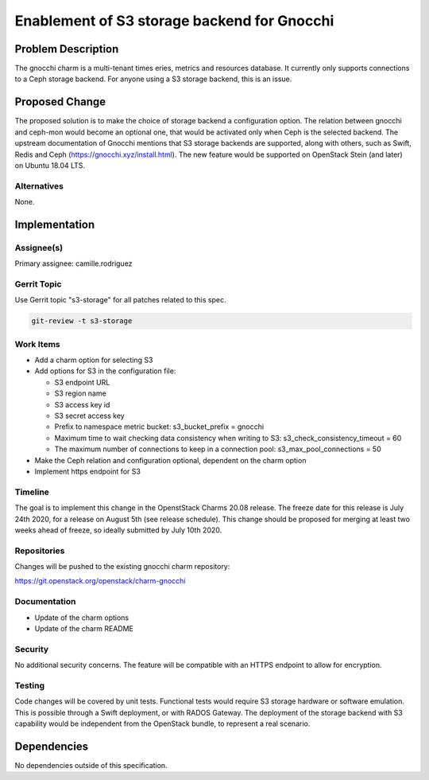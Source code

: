 ..
  Copyright 2020 Canonical Ltd.

  This work is licensed under a Creative Commons Attribution 3.0
  Unported License.
  http://creativecommons.org/licenses/by/3.0/legalcode

..
  This template should be in ReSTructured text. Please do not delete
  any of the sections in this template.  If you have nothing to say
  for a whole section, just write: "None". For help with syntax, see
  http://sphinx-doc.org/rest.html To test out your formatting, see
  http://www.tele3.cz/jbar/rest/rest.html

============================================
Enablement of S3 storage backend for Gnocchi
============================================

Problem Description
===================

The gnocchi charm is a multi-tenant times eries, metrics and resources
database. It currently only supports connections to a Ceph storage
backend. For anyone using a S3 storage backend, this is an issue.

Proposed Change
===============

The proposed solution is to make the choice of storage backend a
configuration option. The relation between gnocchi and ceph-mon would become
an optional one, that would be activated only when Ceph is the selected backend.
The upstream documentation of Gnocchi mentions that S3 storage backends are
supported, along with others, such as Swift, Redis and Ceph
(https://gnocchi.xyz/install.html). The new feature would be supported on OpenStack
Stein (and later) on Ubuntu 18.04 LTS.


Alternatives
------------

None.

Implementation
==============

Assignee(s)
-----------

Primary assignee: camille.rodriguez

Gerrit Topic
------------

Use Gerrit topic "s3-storage" for all patches related to this spec.

.. code-block:: bash

    git-review -t s3-storage

Work Items
----------

* Add a charm option for selecting S3

* Add options for S3 in the configuration file:

  * S3 endpoint URL
  * S3 region name
  * S3 access key id
  * S3 secret access key
  * Prefix to namespace metric bucket: s3_bucket_prefix = gnocchi
  * Maximum time to wait checking data consistency when writing to S3: s3_check_consistency_timeout = 60
  * The maximum number of connections to keep in a connection pool: s3_max_pool_connections = 50

* Make the Ceph relation and configuration optional, dependent on the charm option

* Implement https endpoint for S3

Timeline
-----------

The goal is to implement this change in the OpenstStack Charms 20.08 release. The freeze date for
this release is July 24th 2020, for a release on August 5th (see release
schedule). This change should be proposed for merging at least two weeks
ahead of freeze, so ideally submitted by July 10th 2020.

Repositories
------------

Changes will be pushed to the existing gnocchi charm repository:

https://git.openstack.org/openstack/charm-gnocchi


Documentation
-------------

* Update of the charm options

* Update of the charm README


Security
--------

No additional security concerns. The feature will be compatible
with an HTTPS endpoint to allow for encryption.

Testing
-------

Code changes will be covered by unit tests.
Functional tests would require S3 storage hardware or software emulation.
This is possible through a Swift deployment, or with RADOS Gateway. The deployment
of the storage backend with S3 capability would be independent from the
OpenStack bundle, to represent a real scenario.


Dependencies
============

No dependencies outside of this specification.
